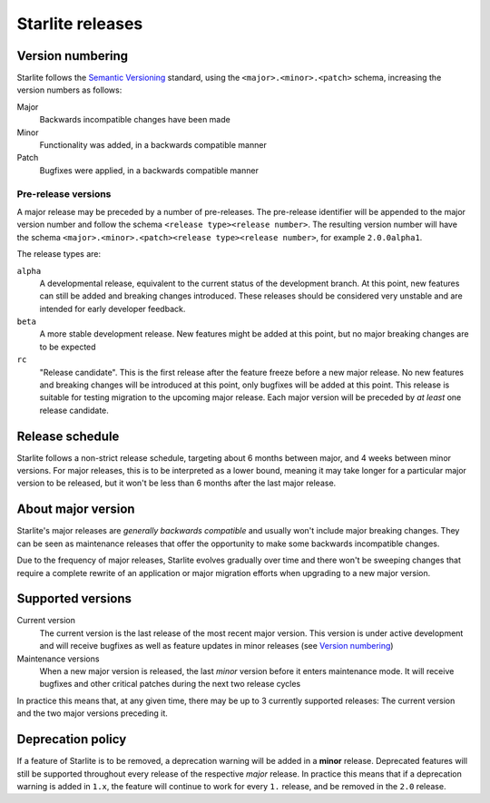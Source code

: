 Starlite releases
=================

Version numbering
-----------------

Starlite follows the `Semantic Versioning <https://semver.org/>`_ standard, using the
``<major>.<minor>.<patch>`` schema, increasing the version numbers as follows:

Major
    Backwards incompatible changes have been made

Minor
    Functionality was added, in a backwards compatible manner

Patch
    Bugfixes were applied, in a backwards compatible manner


Pre-release versions
++++++++++++++++++++

A major release may be preceded by a number of pre-releases. The pre-release identifier
will be appended to the major version number and follow the schema ``<release type><release number>``. The resulting
version number will have the schema ``<major>.<minor>.<patch><release type><release number>``, for example
``2.0.0alpha1``.

The release types are:

``alpha``
    A developmental release, equivalent to the current status of the development branch. At this point, new
    features can still be added and breaking changes introduced. These releases should be considered very unstable and
    are intended for early developer feedback.

``beta``
    A more stable development release. New features might be added at this point, but no major breaking changes are to
    be expected

``rc``
    "Release candidate". This is the first release after the feature freeze before a new major release. No new features
    and breaking changes will be introduced at this point, only bugfixes will be added at this point. This release is
    suitable for testing migration to the upcoming major release. Each major version will be preceded by *at least* one
    release candidate.


Release schedule
----------------

Starlite follows a non-strict release schedule, targeting about 6 months between major,
and 4 weeks between minor versions. For major releases, this is to be interpreted as a
lower bound, meaning it may take longer for a particular major version to be released,
but it won't be less than 6 months after the last major release.


About major version
--------------------

Starlite's major releases are *generally backwards compatible* and usually won't include
major breaking changes. They can be seen as maintenance releases that offer the
opportunity to make some backwards incompatible changes.

Due to the frequency of major releases, Starlite evolves gradually over time and there
won't be sweeping changes that require a complete rewrite of an application or major
migration efforts when upgrading to a new major version.


Supported versions
------------------

Current version
    The current version is the last release of the most recent major version. This
    version is under active development and will receive bugfixes as well as feature
    updates in minor releases (see `Version numbering`_)

Maintenance versions
    When a new major version is released, the last *minor* version before it enters
    maintenance mode. It will receive bugfixes and other critical patches during the
    next two release cycles


In practice this means that, at any given time, there may be up to 3 currently supported
releases: The current version and the two major versions preceding it.


Deprecation policy
------------------

If a feature of Starlite is to be removed, a deprecation warning will be added in a
**minor** release. Deprecated features will still be supported throughout every release
of the respective *major* release. In practice this means that if a deprecation warning
is added in ``1.x``, the feature will continue to work for every ``1.`` release, and be
removed in the ``2.0`` release.
